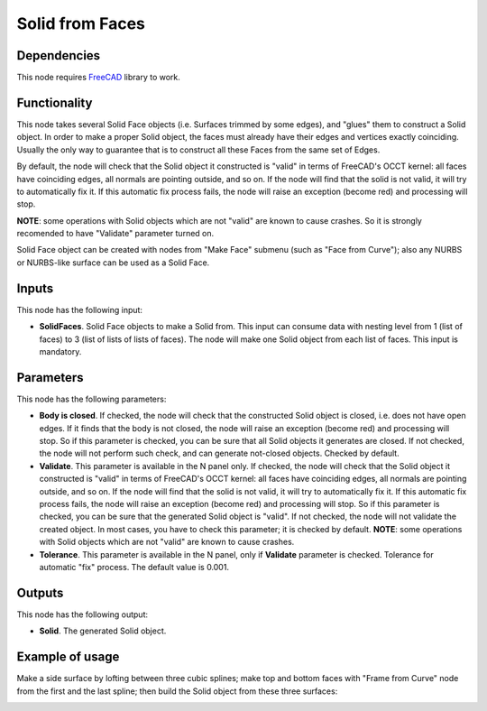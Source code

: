 Solid from Faces
================

Dependencies
------------

This node requires FreeCAD_ library to work.

.. _FreeCAD: ../../solids.rst

Functionality
-------------

This node takes several Solid Face objects (i.e. Surfaces trimmed by some
edges), and "glues" them to construct a Solid object. In order to make a proper
Solid object, the faces must already have their edges and vertices exactly
coinciding. Usually the only way to guarantee that is to construct all these
Faces from the same set of Edges.

By default, the node will check that the Solid object it constructed is "valid"
in terms of FreeCAD's OCCT kernel: all faces have coinciding edges, all normals
are pointing outside, and so on. If the node will find that the solid is not
valid, it will try to automatically fix it.  If this automatic fix process
fails, the node will raise an exception (become red) and processing will stop.

**NOTE**: some operations with Solid objects which are not "valid" are known to
cause crashes. So it is strongly recomended to have "Validate" parameter turned
on.

Solid Face object can be created with nodes from "Make Face" submenu (such as
"Face from Curve"); also any NURBS or NURBS-like surface can be used as a Solid
Face.

Inputs
------

This node has the following input:

* **SolidFaces**. Solid Face objects to make a Solid from. This input can
  consume data with nesting level from 1 (list of faces) to 3 (list of lists of
  lists of faces).  The node will make one Solid object from each list of
  faces. This input is mandatory.

Parameters
----------

This node has the following parameters:

* **Body is closed**. If checked, the node will check that the constructed
  Solid object is closed, i.e. does not have open edges. If it finds that the
  body is not closed, the node will raise an exception (become red) and
  processing will stop. So if this parameter is checked, you can be sure that
  all Solid objects it generates are closed. If not checked, the node will not
  perform such check, and can generate not-closed objects. Checked by default.
* **Validate**. This parameter is available in the N panel only. If checked,
  the node will check that the Solid object it constructed is "valid" in terms
  of FreeCAD's OCCT kernel: all faces have coinciding edges, all normals are
  pointing outside, and so on. If the node will find that the solid is not
  valid, it will try to automatically fix it.  If this automatic fix process
  fails, the node will raise an exception (become red) and processing will
  stop. So if this parameter is checked, you can be sure that the generated
  Solid object is "valid". If not checked, the node will not validate the
  created object. In most cases, you have to check this parameter; it is
  checked by default. **NOTE**: some operations with Solid objects which are
  not "valid" are known to cause crashes.
* **Tolerance**. This parameter is available in the N panel, only if
  **Validate** parameter is checked. Tolerance for automatic "fix" process. The
  default value is 0.001.

Outputs
-------

This node has the following output:

* **Solid**. The generated Solid object.

Example of usage
----------------

Make a side surface by lofting between three cubic splines; make top and bottom
faces with "Frame from Curve" node from the first and the last spline; then
build the Solid object from these three surfaces:

.. image:: https://user-images.githubusercontent.com/284644/93717249-f5249f80-fb8d-11ea-9fcb-9b780c7623a7.png

